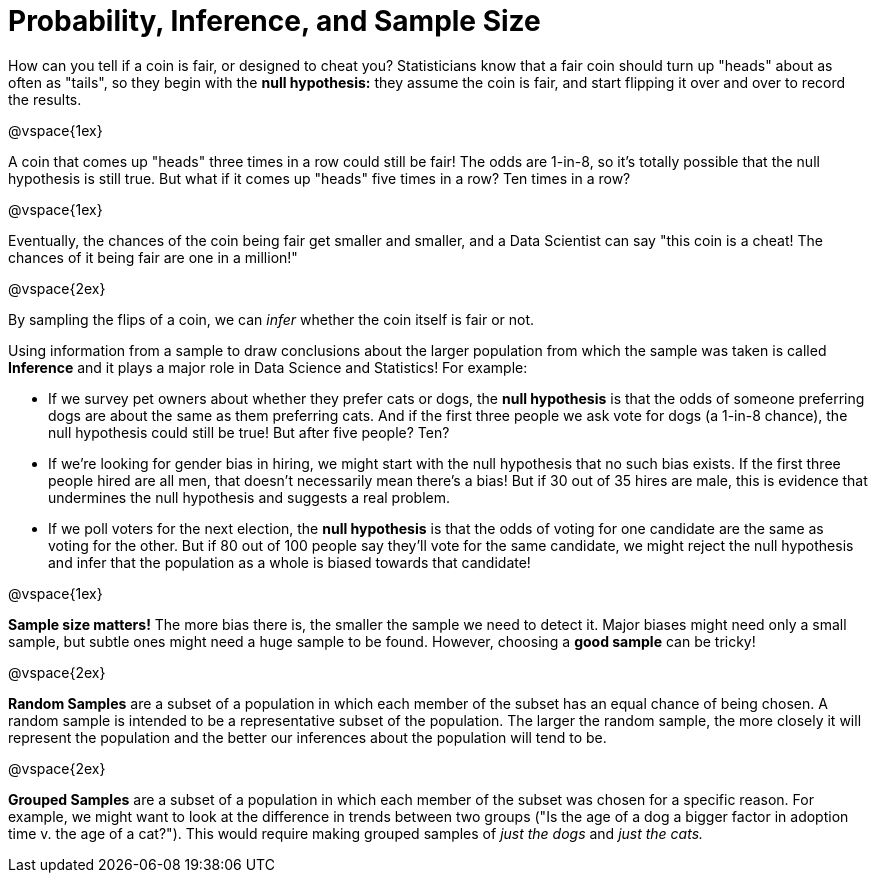 = Probability, Inference, and Sample Size

How can you tell if a coin is fair, or designed to cheat you? Statisticians know that a fair coin should turn up "heads" about as often as "tails", so they begin with the *null hypothesis:* they assume the coin is fair, and start flipping it over and over to record the results.

@vspace{1ex}

A coin that comes up "heads" three times in a row could still be fair! The odds are 1-in-8, so it's totally possible that the null hypothesis is still true. But what if it comes up "heads" five times in a row? Ten times in a row?

@vspace{1ex}

Eventually, the chances of the coin being fair get smaller and smaller, and a Data Scientist can say "this coin is a cheat! The chances of it being fair are one in a million!"

@vspace{2ex}

By sampling the flips of a coin, we can _infer_ whether the coin itself is fair or not. 

Using information from a sample to draw conclusions about the larger population from which the sample was taken is called *Inference* and it plays a major role in Data Science and Statistics! For example:

- If we survey pet owners about whether they prefer cats or dogs, the *null hypothesis* is that the odds of someone preferring dogs are about the same as them preferring cats. And if the first three people we ask vote for dogs (a 1-in-8 chance), the null hypothesis could still be true! But after five people? Ten?

- If we're looking for gender bias in hiring, we might start with the null hypothesis that no such bias exists. If the first three people hired are all men, that doesn't necessarily mean there's a bias! But if 30 out of 35 hires are male, this is evidence that undermines the null hypothesis and suggests a real problem.

- If we poll voters for the next election, the *null hypothesis* is that the odds of voting for one candidate are the same as voting for the other. But if 80 out of 100 people say they'll vote for the same candidate, we might reject the null hypothesis and infer that the population as a whole is biased towards that candidate!

@vspace{1ex}

*Sample size matters!* The more bias there is, the smaller the sample we need to detect it. Major biases might need only a small sample, but subtle ones might need a huge sample to be found. However, choosing a *good sample* can be tricky!

@vspace{2ex}

*Random Samples* are a subset of a population in which each member of the subset has an equal chance of being chosen. A random sample is intended to be a representative subset of the population. The larger the random sample, the more closely it will represent the population and the better our inferences about the population will tend to be.

@vspace{2ex}

*Grouped Samples* are a subset of a population in which each member of the subset was chosen for a specific reason. For example, we might want to look at the difference in trends between two groups ("Is the age of a dog a bigger factor in adoption time v. the age of a cat?"). This would require making grouped samples of __just the dogs__ and __just the cats.__
